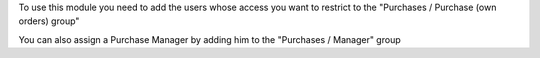 To use this module you need to add the users whose access you want to restrict
to the "Purchases / Purchase (own orders) group"

You can also assign a Purchase Manager by adding him to the
"Purchases / Manager" group
